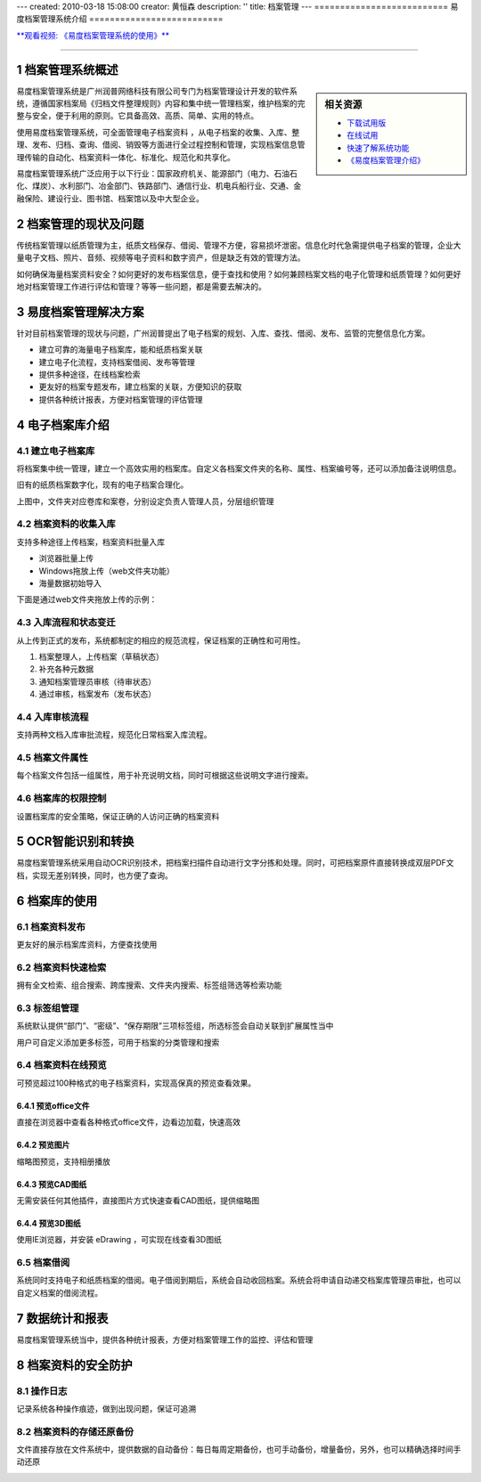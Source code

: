 ---
created: 2010-03-18 15:08:00
creator: 黄恒森
description: ''
title: 档案管理
---
==========================
易度档案管理系统介绍
==========================

.. image:: img/edodocs-archive001.jpg

.. sectnum::

 
`**观看视频: 《易度档案管理系统的使用》** <../tour/flash/#id4>`__

-------------------------------------------------------

档案管理系统概述
==========================

.. sidebar:: 相关资源

   - `下载试用版 <../download.rst>`__
   - `在线试用 <http://archive.oc.easydo.cn/@@loginForm.html?camefrom=%2Flogin%3Fservice%3Dhttp%253A%252F%252Farchive.easydo.cn&isdocsdemo=1>`__
   - `快速了解系统功能 <../tour/>`__
   - `《易度档案管理介绍》 <http://download.zopen.cn/releases/docs/易度档案管理系统介绍.pdf>`__

易度档案管理系统是广州润普网络科技有限公司专门为档案管理设计开发的软件系统，遵循国家档案局《归档文件整理规则》内容和集中统一管理档案，维护档案的完整与安全，便于利用的原则。它具备高效、高质、简单、实用的特点。

使用易度档案管理系统，可全面管理电子档案资料 ，从电子档案的收集、入库、整理、发布、归档、查询、借阅、销毁等方面进行全过程控制和管理，实现档案信息管理传输的自动化、档案资料一体化、标准化、规范化和共享化。

易度档案管理系统广泛应用于以下行业：国家政府机关、能源部门（电力、石油石化、煤炭）、水利部门、冶金部门、铁路部门、通信行业、机电兵船行业、交通、金融保险、建设行业、图书馆、档案馆以及中大型企业。


档案管理的现状及问题
===========================
传统档案管理以纸质管理为主，纸质文档保存、借阅、管理不方便，容易损坏泄密。信息化时代急需提供电子档案的管理，企业大量电子文档、照片、音频、视频等电子资料和数字资产，但是缺乏有效的管理方法。

如何确保海量档案资料安全？如何更好的发布档案信息，便于查找和使用？如何兼顾档案文档的电子化管理和纸质管理？如何更好地对档案管理工作进行评估和管理？等等一些问题，都是需要去解决的。


易度档案管理解决方案
==============================
针对目前档案管理的现状与问题，广州润普提出了电子档案的规划、入库、查找、借阅、发布、监管的完整信息化方案。

- 建立可靠的海量电子档案库，能和纸质档案关联
- 建立电子化流程，支持档案借阅、发布等管理
- 提供多种途径，在线档案检索
- 更友好的档案专题发布，建立档案的关联，方便知识的获取
- 提供各种统计报表，方便对档案管理的评估管理


电子档案库介绍
=========================

建立电子档案库
-------------------------
将档案集中统一管理，建立一个高效实用的档案库。自定义各档案文件夹的名称、属性、档案编号等，还可以添加备注说明信息。

旧有的纸质档案数字化，现有的电子档案合理化。

.. image:: img/archive-img001.png
   :alt: 档案管理系统-电子档案库
   :width: 400px

上图中，文件夹对应卷库和案卷，分别设定负责人管理人员，分层组织管理


档案资料的收集入库
----------------------------------
支持多种途径上传档案，档案资料批量入库

- 浏览器批量上传
- Windows拖放上传（web文件夹功能）
- 海量数据初始导入

下面是通过web文件夹拖放上传的示例：

.. image:: img/archive-img003.png
   :alt: 档案资料的收集入库
   :width: 400px

入库流程和状态变迁
--------------------------

从上传到正式的发布，系统都制定的相应的规范流程，保证档案的正确性和可用性。

1. 档案整理人，上传档案（草稿状态）
2. 补充各种元数据
3. 通知档案管理员审核（待审状态）
4. 通过审核，档案发布（发布状态）

.. image:: img/archive-img004.png
   :alt: 档案入库流程和状态变迁
   :width: 400px


入库审核流程
--------------------------------
支持两种文档入库审批流程，规范化日常档案入库流程。

.. image:: img/archive-img034.png
   :alt: 档案入库审核流程



档案文件属性
-------------------
每个档案文件包括一组属性，用于补充说明文档，同时可根据这些说明文字进行搜索。

.. image:: img/archive-img007.png
   :alt: 档案文件属性
   :width: 400px

档案库的权限控制
---------------------
设置档案库的安全策略，保证正确的人访问正确的档案资料

.. image:: img/archive-img013.png
   :alt: 档案库的权限管理控制
   :width: 400px

OCR智能识别和转换
=====================
易度档案管理系统采用自动OCR识别技术，把档案扫描件自动进行文字分拣和处理。同时，可把档案原件直接转换成双层PDF文档，实现无差别转换，同时，也方便了查询。

.. image:: img/archive-img012.png
   :alt: OCR智能文字识别
   :width: 400px

档案库的使用
===================

档案资料发布
--------------------
更友好的展示档案库资料，方便查找使用

.. image:: img/archive-img008.png
   :alt: 档案资料发布
   :width: 400px

档案资料快速检索
-----------------------
拥有全文检索、组合搜索、跨库搜索、文件夹内搜索、标签组筛选等检索功能

.. image:: img/archive-img016.png
   :alt: 搜索：全文检索、组合搜索、跨库搜索、文件夹内搜索等检索功能
   :width: 480px

标签组管理
---------------------------
系统默认提供“部门”、“密级”、“保存期限”三项标签组，所选标签会自动关联到扩展属性当中

用户可自定义添加更多标签，可用于档案的分类管理和搜索

.. image:: img/archive-img033.png
   :alt: 搜索：标签组分类
   :width: 500px


档案资料在线预览
-------------------------
可预览超过100种格式的电子档案资料，实现高保真的预览查看效果。

预览office文件
......................
直接在浏览器中查看各种格式office文件，边看边加载，快速高效

.. image:: img/archive-img021.png
   :alt: 档案库在线预览office文件
   :width: 400px

预览图片
...............
缩略图预览，支持相册播放

.. image:: img/archive-img022.png
   :alt: 档案库在线预览图片
   :width: 400px

预览CAD图纸
....................
无需安装任何其他插件，直接图片方式快速查看CAD图纸，提供缩略图

.. image:: img/archive-img023.png
   :alt: 档案库在线预览CAD图纸
   :width: 400px

预览3D图纸
...................
使用IE浏览器，并安装 eDrawing ，可实现在线查看3D图纸

.. image:: img/archive-img024.png
   :alt: 档案库在线预览3D图纸
   :width: 555px

档案借阅
----------------
系统同时支持电子和纸质档案的借阅。电子借阅到期后，系统会自动收回档案。系统会将申请自动递交档案库管理员审批，也可以自定义档案的借阅流程。

.. image:: img/archive-img020.png
   :alt: 档案借阅流程管理
   :width: 480px


数据统计和报表
=========================
易度档案管理系统当中，提供各种统计报表，方便对档案管理工作的监控、评估和管理

.. image:: img/archive-img032.png
   :alt: 档案资料的数据统计和报表
   :width: 510px


档案资料的安全防护
=============================

操作日志
------------------
记录系统各种操作痕迹，做到出现问题，保证可追溯

.. image:: img/archive-img014.png
   :alt: 档案管理系统操作日志记录查询
   :width: 400px

档案资料的存储还原备份
----------------------------------

文件直接存放在文件系统中，提供数据的自动备份：每日每周定期备份，也可手动备份，增量备份，另外，也可以精确选择时间手动还原

.. image:: img/archive-img015.png
   :alt: 档案资料的存储还原备份
   :width: 347px


